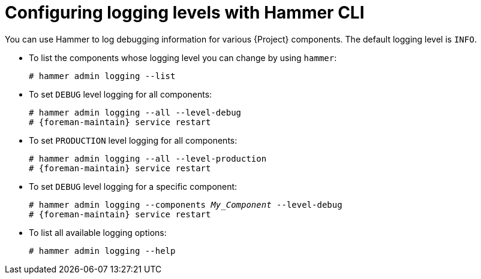 [id="Configuring-Logging-Levels-with-Hammer-CLI_{context}"]
= Configuring logging levels with Hammer CLI

You can use Hammer to log debugging information for various {Project} components.
The default logging level is `INFO`.

* To list the components whose logging level you can change by using `hammer`:
+
[options="nowrap"]
----
# hammer admin logging --list
----

* To set `DEBUG` level logging for all components:
+
[options="nowrap" subs="+quotes,attributes"]
----
# hammer admin logging --all --level-debug
# {foreman-maintain} service restart
----

* To set `PRODUCTION` level logging for all components:
+
[options="nowrap" subs="+quotes,attributes"]
----
# hammer admin logging --all --level-production
# {foreman-maintain} service restart
----

* To set `DEBUG` level logging for a specific component:
+
[options="nowrap" subs="+quotes,attributes"]
----
# hammer admin logging --components _My_Component_ --level-debug
# {foreman-maintain} service restart
----

* To list all available logging options:
+
[options="nowrap"]
----
# hammer admin logging --help
----

ifdef::satellite[]
[role="_additional-resources"]
.Additional resources
* {BaseURL}hammer_cli_guide/index#[Hammer CLI Guide]
endif::[]
